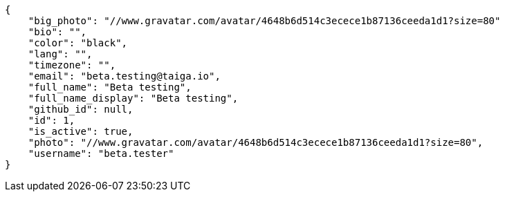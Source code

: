 [source,json]
----
{
    "big_photo": "//www.gravatar.com/avatar/4648b6d514c3ecece1b87136ceeda1d1?size=80"
    "bio": "",
    "color": "black",
    "lang": "",
    "timezone": "",
    "email": "beta.testing@taiga.io",
    "full_name": "Beta testing",
    "full_name_display": "Beta testing",
    "github_id": null,
    "id": 1,
    "is_active": true,
    "photo": "//www.gravatar.com/avatar/4648b6d514c3ecece1b87136ceeda1d1?size=80",
    "username": "beta.tester"
}
----
